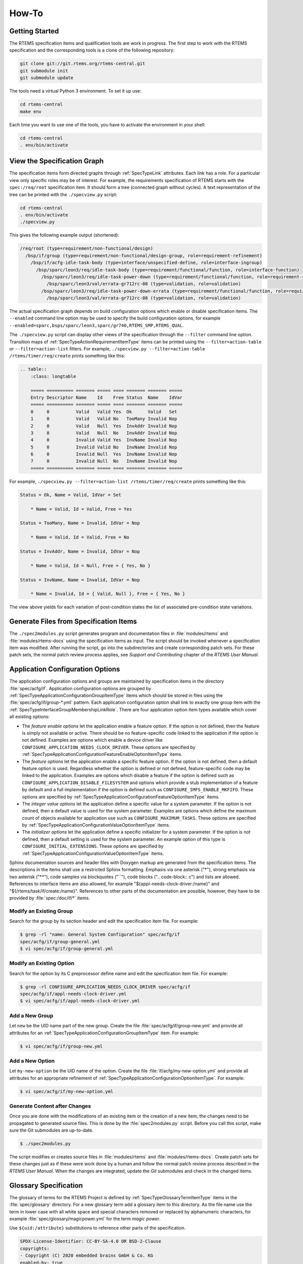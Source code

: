 .. SPDX-License-Identifier: CC-BY-SA-4.0

.. Copyright (C) 2020, 2023 embedded brains GmbH & Co. KG

How-To
======

Getting Started
---------------

The RTEMS specification items and qualification tools are work in progress.  The
first step to work with the RTEMS specification and the corresponding tools is a
clone of the following repository:

.. code-block:: none

    git clone git://git.rtems.org/rtems-central.git
    git submodule init
    git submodule update

The tools need a virtual Python 3 environment. To set it up use:

.. code-block:: none

    cd rtems-central
    make env

Each time you want to use one of the tools, you have to activate the
environment in your shell:

.. code-block:: none

    cd rtems-central
    . env/bin/activate

View the Specification Graph
----------------------------

The specification items form directed graphs through :ref:`SpecTypeLink`
attributes.  Each link has a role.  For a particular view only specific roles
may be of interest.  For example, the requirements specification of RTEMS
starts with the ``spec:/req/root`` specification item.  It should form a tree
(connected graph without cycles).  A text representation of the tree can be
printed with the ``./specview.py`` script:

.. code-block:: none

    cd rtems-central
    . env/bin/activate
    ./specview.py

This gives the following example output (shortened):

.. code-block:: none

    /req/root (type=requirement/non-functional/design)
      /bsp/if/group (type=requirement/non-functional/design-group, role=requirement-refinement)
        /bsp/if/acfg-idle-task-body (type=interface/unspecified-define, role=interface-ingroup)
          /bsp/sparc/leon3/req/idle-task-body (type=requirement/functional/function, role=interface-function)
            /bsp/sparc/leon3/req/idle-task-power-down (type=requirement/functional/function, role=requirement-refinement)
              /bsp/sparc/leon3/val/errata-gr712rc-08 (type=validation, role=validation)
            /bsp/sparc/leon3/req/idle-task-power-down-errata (type=requirement/functional/function, role=requirement-refinement)
              /bsp/sparc/leon3/val/errata-gr712rc-08 (type=validation, role=validation)

The actual specification graph depends on build configuration options which
enable or disable specification items.  The ``--enabled`` command line option
may be used to specify the build configuration options, for example
``--enabled=sparc,bsps/sparc/leon3,sparc/gr740,RTEMS_SMP,RTEMS_QUAL``.

The ``./specview.py`` script can display other views of the specification
through the ``--filter`` command line option.  Transition maps of
:ref:`SpecTypeActionRequirementItemType` items can be printed using the
``--filter=action-table`` or ``--filter=action-list`` filters.  For example,
``./specview.py --filter=action-table /rtems/timer/req/create`` prints
something like this:

.. code-block:: none

    .. table::
        :class: longtable

        ===== ========== ======= ===== ==== ======= ======= =====
        Entry Descriptor Name    Id    Free Status  Name    IdVar
        ===== ========== ======= ===== ==== ======= ======= =====
        0     0          Valid   Valid Yes  Ok      Valid   Set
        1     0          Valid   Valid No   TooMany Invalid Nop
        2     0          Valid   Null  Yes  InvAddr Invalid Nop
        3     0          Valid   Null  No   InvAddr Invalid Nop
        4     0          Invalid Valid Yes  InvName Invalid Nop
        5     0          Invalid Valid No   InvName Invalid Nop
        6     0          Invalid Null  Yes  InvName Invalid Nop
        7     0          Invalid Null  No   InvName Invalid Nop
        ===== ========== ======= ===== ==== ======= ======= =====

For example, ``./specview.py --filter=action-list /rtems/timer/req/create``
prints something like this:

.. code-block:: none

    Status = Ok, Name = Valid, IdVar = Set

        * Name = Valid, Id = Valid, Free = Yes

    Status = TooMany, Name = Invalid, IdVar = Nop

        * Name = Valid, Id = Valid, Free = No

    Status = InvAddr, Name = Invalid, IdVar = Nop

        * Name = Valid, Id = Null, Free = { Yes, No }

    Status = InvName, Name = Invalid, IdVar = Nop

        * Name = Invalid, Id = { Valid, Null }, Free = { Yes, No }

The view above yields for each variation of post-condition states the list of
associated pre-condition state variations.

Generate Files from Specification Items
---------------------------------------

The ``./spec2modules.py`` script generates program and documentation files in
:file:`modules/rtems` and :file:`modules/rtems-docs` using the specification
items as input.  The script should be invoked whenever a specification item was
modified.  After running the script, go into the subdirectories and create
corresponding patch sets.  For these patch sets, the normal patch review
process applies, see *Support and Contributing* chapter of the *RTEMS User
Manual*.

Application Configuration Options
---------------------------------

The application configuration options and groups are maintained by
specification items in the directory :file:`spec/acfg/if`.  Application
configuration options are grouped by
:ref:`SpecTypeApplicationConfigurationGroupItemType` items which should be
stored in files using the :file:`spec/acfg/if/group-*.yml` pattern.  Each
application configuration option shall link to exactly one group item with the
:ref:`SpecTypeInterfaceGroupMembershipLinkRole`.  There are four
application option item types available which cover all existing options:

* The *feature enable options* let the application enable a feature option.  If
  the option is not defined, then the feature is simply not available or
  active.  There should be no feature-specific code linked to the application
  if the option is not defined.  Examples are options which enable a device
  driver like ``CONFIGURE_APPLICATION_NEEDS_CLOCK_DRIVER``.  These options are
  specified by
  :ref:`SpecTypeApplicationConfigurationFeatureEnableOptionItemType` items.

* The *feature options* let the application enable a specific feature option.
  If the option is not defined, then a default feature option is used.
  Regardless whether the option is defined or not defined, feature-specific
  code may be linked to the application.  Examples are options which disable a
  feature if the option is defined such as
  ``CONFIGURE_APPLICATION_DISABLE_FILESYSTEM`` and options which provide a stub
  implementation of a feature by default and a full implementation if the
  option is defined such as ``CONFIGURE_IMFS_ENABLE_MKFIFO``.  These options
  are specified by :ref:`SpecTypeApplicationConfigurationFeatureOptionItemType`
  items.

* The *integer value options* let the application define a specific value for a
  system parameter.  If the option is not defined, then a default value is used
  for the system parameter.  Examples are options which define the maximum
  count of objects available for application use such as
  ``CONFIGURE_MAXIMUM_TASKS``.  These options are specified by
  :ref:`SpecTypeApplicationConfigurationValueOptionItemType` items.

* The *initializer options* let the application define a specific initializer
  for a system parameter.  If the option is not defined, then a default setting
  is used for the system parameter.  An example option of this type is
  ``CONFIGURE_INITIAL_EXTENSIONS``.  These options are specified by
  :ref:`SpecTypeApplicationConfigurationValueOptionItemType` items.

Sphinx documentation sources and header files with Doxygen markup are generated
from the specification items.  The descriptions in the items shall use a
restricted Sphinx formatting.  Emphasis via one asterisk ("*"), strong emphasis
via two asterisk ("**"), code samples via blockquotes ("``"), code blocks ("..
code-block:: c") and lists are allowed.  References to interface items are also
allowed, for example "${appl-needs-clock-driver:/name}" and
"${/rtems/task/if/create:/name}".  References to other parts of the
documentation are possible, however, they have to be provided by
:file:`spec:/doc/if/*` items.

Modify an Existing Group
^^^^^^^^^^^^^^^^^^^^^^^^

Search for the group by its section header and edit the specification item
file.  For example:

.. code-block:: none

    $ grep -rl "name: General System Configuration" spec/acfg/if
    spec/acfg/if/group-general.yml
    $ vi spec/acfg/if/group-general.yml

Modify an Existing Option
^^^^^^^^^^^^^^^^^^^^^^^^^

Search for the option by its C preprocessor define name and edit the
specification item file.  For example:

.. code-block:: none

    $ grep -rl CONFIGURE_APPLICATION_NEEDS_CLOCK_DRIVER spec/acfg/if
    spec/acfg/if/appl-needs-clock-driver.yml
    $ vi spec/acfg/if/appl-needs-clock-driver.yml

Add a New Group
^^^^^^^^^^^^^^^

Let ``new`` be the UID name part of the new group.  Create the file
:file:`spec/acfg/if/group-new.yml` and provide all attributes for an
:ref:`SpecTypeApplicationConfigurationGroupItemType` item.  For example:

.. code-block:: none

    $ vi spec/acfg/if/group-new.yml

Add a New Option
^^^^^^^^^^^^^^^^

Let ``my-new-option`` be the UID name of the option.  Create the file
:file:`if/acfg/my-new-option.yml` and provide all attributes for an appropriate
refinement of :ref:`SpecTypeApplicationConfigurationOptionItemType`.  For
example:

.. code-block:: none

    $ vi spec/acfg/if/my-new-option.yml

Generate Content after Changes
^^^^^^^^^^^^^^^^^^^^^^^^^^^^^^

Once you are done with the modifications of an existing item or the creation of
a new item, the changes need to be propagated to generated source files.  This
is done by the :file:`spec2modules.py` script.  Before you call this script,
make sure the Git submodules are up-to-date.

.. code-block:: none

    $ ./spec2modules.py

The script modifies or creates source files in :file:`modules/rtems` and
:file:`modules/rtems-docs`.  Create patch sets for these changes just as if
these were work done by a human and follow the normal patch review process
described in the *RTEMS User Manual*.  When the changes are integrated, update
the Git submodules and check in the changed items.

Glossary Specification
----------------------

The glossary of terms for the RTEMS Project is defined by
:ref:`SpecTypeGlossaryTermItemType` items in the :file:`spec/glossary`
directory.  For a new glossary term add a glossary item to this directory.  As
the file name use the term in lower case with all white space and special
characters removed or replaced by alphanumeric characters, for example
:file:`spec/glossary/magicpower.yml` for the term `magic power`.

Use ``${uid:/attribute}`` substitutions to reference other parts of the
specification.

.. code-block:: yaml

    SPDX-License-Identifier: CC-BY-SA-4.0 OR BSD-2-Clause
    copyrights:
    - Copyright (C) 2020 embedded brains GmbH & Co. KG
    enabled-by: true
    glossary-type: term
    links:
    - role: glossary-member
      uid: ../glossary-general
    term: magic power
    text: |
      Magic power enables a caller to create magic objects using a
      ${magicwand:/term}.
    type: glossary

Define acronyms with the phrase `This term is an acronym for *.` in the
``text`` attribute:

.. code-block:: yaml

    ...
    term: MP
    ...
    text: |
      This term is an acronym for Magic Power.
    ...

Once you are done with the glossary items, run the script
:file:`spec2modules.py` to generate the derived documentation content.  Send
patches for the generated documentation and the specification to the
:r:list:`devel` and follow the normal patch review process.

Interface Specification
-----------------------

.. _ReqEngAddAPIHeaderFile:

Specify an API Header File
^^^^^^^^^^^^^^^^^^^^^^^^^^

The RTEMS :term:`API` header files are specified under ``spec:/rtems/*/if``.
Create a subdirectory with a corresponding name for the API, for example in
:file:`spec/rtems/foo/if` for the `foo` API.  In this new subdirectory place an
:ref:`SpecTypeInterfaceHeaderFileItemType` item named :file:`header.yml`
(:file:`spec/rtems/foo/if/header.yml`) and populate it with the required
attributes.

.. code-block:: yaml

    SPDX-License-Identifier: CC-BY-SA-4.0 OR BSD-2-Clause
    copyrights:
    - Copyright (C) 2020 embedded brains GmbH & Co. KG
    enabled-by: true
    interface-type: header-file
    links:
    - role: interface-placement
      uid: /if/domain
    - role: interface-ingroup
      uid: ../req/group
    path: rtems/rtems/foo.h
    prefix: cpukit/include
    type: interface

Specify an API Element
^^^^^^^^^^^^^^^^^^^^^^

Figure out the corresponding header file item.  If it does not exist, see
:ref:`ReqEngAddAPIHeaderFile`.  Place a specialization of an
:ref:`SpecTypeInterfaceItemType` item into the directory of the header file
item, for example :file:`spec/rtems/foo/if/bar.yml` for the :c:func:`bar`
function.  Add the required attributes for the new interface item.  Do not hard
code interface names which are used to define the new interface.  Use
``${uid-of-interface-item:/name}`` instead.  If the referenced interface is
specified in the same directory, then use a relative UID.  Using interface
references creates implicit dependencies and helps the header file generator to
resolve the interface dependencies and header file includes for you.  Use
:ref:`SpecTypeInterfaceUnspecifiedItemType` items for interface dependencies to
other domains such as the C language, the compiler, the implementation, or
user-provided defines.  To avoid cyclic dependencies between types you may use
an :ref:`SpecTypeInterfaceForwardDeclarationItemType` item.

.. code-block:: yaml

    SPDX-License-Identifier: CC-BY-SA-4.0 OR BSD-2-Clause
    brief: Tries to create a magic object and returns it.
    copyrights:
    - Copyright (C) 2020 embedded brains GmbH & Co. KG
    definition:
      default:
        body: null
        params:
        - ${magic-wand:/name} ${.:/params[0]/name}
        return: ${magic-type:/name} *
      variants: []
    description: |
      The magic object is created out of nothing with the help of a magic wand.
    enabled-by: true
    interface-type: function
    links:
    - role: interface-placement
      uid: header
    - role: interface-ingroup
      uid: /groups/api/classic/foo
    name: bar
    notes: null
    params:
    - description: is the magic wand.
      dir: null
      name: magic_wand
    return:
      return: Otherwise, the magic object is returned.
      return-values:
      - description: The caller did not have enough magic power.
        value: ${/c/if/null}
    type: interface

Requirements Depending on Build Configuration Options
-----------------------------------------------------

Use the ``enabled-by`` attribute of items or parts of an item to make it
dependent on build configuration options such as :c:data:`RTEMS_SMP` or
architecture-specific options such as
:c:data:`CPU_ENABLE_ROBUST_THREAD_DISPATCH`, see
:ref:`SpecTypeEnabledByExpression`.  With this attribute the specification can
be customized at the level of an item or parts of an item.  If the
``enabled-by`` attribute evaluates to false for a particular configuration,
then the item or the associated part is disabled in the specification.  The
``enabled-by`` attribute acts as a formalized *where* clause, see
:ref:`recommended requirements syntax <ReqEngSyntax>`.

Please have a look at the following example which specifies the transition map
of :c:func:`rtems_signal_catch`:

.. code-block:: yaml

    transition-map:
    - enabled-by: true
      post-conditions:
        Status: Ok
        ASRInfo:
        - if:
            pre-conditions:
              Handler: Valid
          then: New
        - else: Inactive
      pre-conditions:
        Pending: all
        Handler: all
        Preempt: all
        Timeslice: all
        ASR: all
        IntLvl: all
    - enabled-by: CPU_ENABLE_ROBUST_THREAD_DISPATCH
      post-conditions:
        Status: NotImplIntLvl
        ASRInfo: NopIntLvl
      pre-conditions:
        Pending: all
        Handler:
        - Valid
        Preempt: all
        Timeslice: all
        ASR: all
        IntLvl:
        - Positive
    - enabled-by: RTEMS_SMP
      post-conditions:
        Status: NotImplNoPreempt
        ASRInfo: NopNoPreempt
      pre-conditions:
        Pending: all
        Handler:
        - Valid
        Preempt:
        - 'No'
        Timeslice: all
        ASR: all
        IntLvl: all

Requirements Depending on Application Configuration Options
-----------------------------------------------------------

Requirements which depend on application configuration options such as
:c:data:`CONFIGURE_MAXIMUM_PROCESSORS` should be written in the following
:ref:`syntax <ReqEngSyntax>`:

    **Where** <feature is included>, the <system name> shall <system response>.

Use these clauses with care.  Make sure all feature combinations are covered.
Using a truth table may help.  If a requirement depends on multiple features,
use:

    **Where** <feature 0>, **where** <feature 1>, **where** <feature ...>, the
    <system name> shall <system response>.

For application configuration options, use the clauses like this:

:c:data:`CONFIGURE_MAXIMUM_PROCESSORS` equal to one

   **Where** the system was configured with a processor maximum of exactly
   one, ...

:c:data:`CONFIGURE_MAXIMUM_PROCESSORS` greater than one

   **Where** the system was configured with a processor maximum greater than
   one, ...

Please have a look at the following example used to specify
:c:func:`rtems_signal_catch`.  The example is a post-condition state
specification of an action requirement, so there is an implicit set of
pre-conditions and the trigger:

   **While** <pre-condition(s)>, **when** rtems_signal_catch() is called, ...

The *where* clauses should be mentally placed before the *while* clauses.

.. code-block:: yaml

    post-conditions:
    - name: ASRInfo
      states:
      - name: NopNoPreempt
        test-code: |
          if ( rtems_configuration_get_maximum_processors() > 1 ) {
            CheckNoASRChange( ctx );
          } else {
            CheckNewASRSettings( ctx );
          }
        text: |
          Where the scheduler does not support the no-preempt mode, the ASR
          information of the caller of ${../if/catch:/name} shall not be
          changed by the ${../if/catch:/name} call.

          Where the scheduler does support the no-preempt mode, the ASR
          processing for the caller of ${../if/catch:/name} shall be done using
          the handler specified by ${../if/catch:/params[0]/name} in the mode
          specified by ${../if/catch:/params[1]/name}.

Action Requirements
-------------------

:ref:`SpecTypeActionRequirementItemType` items may be used to specify and
validate directive calls.  They are a generator for event-driven requirements.
Event-driven requirements should be written in the following :ref:`syntax
<ReqEngSyntax>`:

    **While** <pre-condition 0>, **while** <pre-condition 1>, ..., **while**
    <pre-condition *n*>, **when** <trigger>, the <system name> shall <system
    response>.

The list of *while* <pre-condition *i*> clauses for *i* from 1 to *n* in the
EARS notation is generated by *n* pre-condition states in the action
requirement item, see the ``pre-condition`` attribute in the
:ref:`SpecTypeActionRequirementItemType`.

The <trigger> in the EARS notation is defined for an action requirement item by
the link to an :ref:`SpecTypeInterfaceFunctionItemType` or an
:ref:`SpecTypeInterfaceMacroItemType` item using the
:ref:`SpecTypeInterfaceFunctionLinkRole`.  The code provided by the
``test-action`` attribute defines the action code which should invoke the
trigger directive in a particular set of pre-condition states.

Each post-condition state of the action requirement item generates a <system
name> shall <system response> clause in the EARS notation, see the
``post-condition`` attribute in the :ref:`SpecTypeActionRequirementItemType`.

Each entry in the transition map is an event-driven requirement composed of the
pre-condition states, the trigger defined by the link to a directive, and the
post-condition states.  The transition map is defined by a list of
:ref:`SpecTypeActionRequirementTransition` descriptors.

Use ``CamelCase`` for the pre-condition names, post-condition names, and state
names in action requirement items.  The more conditions a directive has, the
shorter should be the names.  The transition map may be documented as a table
and more conditions need more table columns.  Use item attribute references in
the ``text`` attributes.  This allows context-sensitive substitutions.

Example
^^^^^^^

Lets have a look at an example of an action requirement item.  We would like to
specify and validate the behaviour of the

.. code-block:: c

    rtems_status_code rtems_timer_create( rtems_name name, rtems_id *id );

directive which is particularly simple.  For a more complex example see the
specification of :c:func:`rtems_signal_catch` or :c:func:`rtems_signal_send` in
``spec:/rtems/signal/req/catch`` or ``spec:/rtems/signal/send`` respectively.

The event triggers are calls to :c:func:`rtems_timer_create`.  Firstly, we need
the list of pre-conditions relevant to this directive.  Good candidates are the
directive parameters, this gives us the ``Name`` and ``Id`` conditions.  A
system condition is if an inactive timer object is available so that we can
create a timer, this gives us the ``Free`` condition.  Secondly, we need the
list of post-conditions relevant to this directive.  They are the return status
of the directive, ``Status``, the validity of a unique object name, ``Name``,
and the value of an object identifier variable, ``IdVar``.  Each condition has
a set of states, see the YAML data below for the details.  The specified
conditions and states yield the following transition map:

.. table::
    :class: longtable

    ===== ========== ======= ===== ==== ======= ======= =====
    Entry Descriptor Name    Id    Free Status  Name    IdVar
    ===== ========== ======= ===== ==== ======= ======= =====
    0     0          Valid   Valid Yes  Ok      Valid   Set
    1     0          Valid   Valid No   TooMany Invalid Nop
    2     0          Valid   Null  Yes  InvAddr Invalid Nop
    3     0          Valid   Null  No   InvAddr Invalid Nop
    4     0          Invalid Valid Yes  InvName Invalid Nop
    5     0          Invalid Valid No   InvName Invalid Nop
    6     0          Invalid Null  Yes  InvName Invalid Nop
    7     0          Invalid Null  No   InvName Invalid Nop
    ===== ========== ======= ===== ==== ======= ======= =====

Not all transition maps are that small, the transition map of
:c:func:`rtems_task_mode` has more than 8000 entries.  We can construct
requirements from the clauses of the entries.  For example, the three
requirements of entry 0 (Name=Valid, Id=Valid, and Free=Yes results in
Status=Ok, Name=Valid, and IdVar=Set) are:

    While the ``name`` parameter is valid, while the ``id`` parameter
    references an object of type rtems_id, while the system has at least one
    inactive timer object available, when rtems_timer_create() is called, the
    return status of rtems_timer_create() shall be RTEMS_SUCCESSFUL.

    While the ``name`` parameter is valid, while the ``id`` parameter
    references an object of type rtems_id, while the system has at least one
    inactive timer object available, when rtems_timer_create() is called, the
    unique object name shall identify the timer created by the
    rtems_timer_create() call.

    While the ``name`` parameter is valid, while the ``id`` parameter
    references an object of type rtems_id, while the system has at least one
    inactive timer object available, when rtems_timer_create() is called, the
    value of the object referenced by the ``id`` parameter shall be set to the
    object identifier of the created timer after the return of the
    rtems_timer_create() call.

Now we will have a look at the specification item line by line.  The top-level
attributes are normally in alphabetical order in an item file.  For this
presentation we use a structured order.

.. code-block:: yaml

    SPDX-License-Identifier: CC-BY-SA-4.0 OR BSD-2-Clause
    copyrights:
    - Copyright (C) 2021 embedded brains GmbH & Co. KG
    enabled-by: true
    functional-type: action
    rationale: null
    references: []
    requirement-type: functional

The specification items need a bit of boilerplate to tell you what they are,
who wrote them, and what their license is.

.. code-block:: yaml

    text: ${.:text-template}

Each requirement item needs a ``text`` attribute.  For the action requirements,
we do not have a single requirement. There is just a template indicator and no
plain text.  Several event-driven requirements are defined by the
pre-conditions, the trigger, and the post-conditions.

.. code-block:: yaml

    pre-conditions:
    - name: Name
      states:
      - name: Valid
        test-code: |
          ctx->name = NAME;
        text: |
          While the ${../if/create:/params[0]/name} parameter is valid.
      - name: Invalid
        test-code: |
          ctx->name = 0;
        text: |
          While the ${../if/create:/params[0]/name} parameter is invalid.
      test-epilogue: null
      test-prologue: null
    - name: Id
      states:
      - name: Valid
        test-code: |
          ctx->id = &ctx->id_value;
        text: |
          While the ${../if/create:/params[1]/name} parameter references an object
          of type ${../../type/if/id:/name}.
      - name: 'Null'
        test-code: |
          ctx->id = NULL;
        text: |
          While the ${../if/create:/params[1]/name} parameter is
          ${/c/if/null:/name}.
      test-epilogue: null
      test-prologue: null
    - name: Free
      states:
      - name: 'Yes'
        test-code: |
          /* Ensured by the test suite configuration */
        text: |
          While the system has at least one inactive timer object available.
      - name: 'No'
        test-code: |
          ctx->seized_objects = T_seize_objects( Create, NULL );
        text: |
          While the system has no inactive timer object available.
      test-epilogue: null
      test-prologue: null

This list defines the pre-conditions.  Each pre-condition has a list of states
and corresponding validation test code.

.. code-block:: yaml

    links:
    - role: interface-function
      uid: ../if/create
    test-action: |
      ctx->status = rtems_timer_create( ctx->name, ctx->id );

The link to the :c:func:`rtems_timer_create` interface specification item with
the ``interface-function`` link role defines the trigger.  The ``test-action``
defines the how the triggering directive is invoked for the validation test
depending on the pre-condition states.  The code is not always as simple as in
this example.  The validation test is defined in this item along with the
specification.

.. code-block:: yaml

    post-conditions:
    - name: Status
      states:
      - name: Ok
        test-code: |
          T_rsc_success( ctx->status );
        text: |
          The return status of ${../if/create:/name} shall be
          ${../../status/if/successful:/name}.
      - name: InvName
        test-code: |
          T_rsc( ctx->status, RTEMS_INVALID_NAME );
        text: |
          The return status of ${../if/create:/name} shall be
          ${../../status/if/invalid-name:/name}.
      - name: InvAddr
        test-code: |
          T_rsc( ctx->status, RTEMS_INVALID_ADDRESS );
        text: |
          The return status of ${../if/create:/name} shall be
          ${../../status/if/invalid-address:/name}.
      - name: TooMany
        test-code: |
          T_rsc( ctx->status, RTEMS_TOO_MANY );
        text: |
          The return status of ${../if/create:/name} shall be
          ${../../status/if/too-many:/name}.
      test-epilogue: null
      test-prologue: null
    - name: Name
      states:
      - name: Valid
        test-code: |
          id = 0;
          sc = rtems_timer_ident( NAME, &id );
          T_rsc_success( sc );
          T_eq_u32( id, ctx->id_value );
        text: |
          The unique object name shall identify the timer created by the
          ${../if/create:/name} call.
      - name: Invalid
        test-code: |
          sc = rtems_timer_ident( NAME, &id );
          T_rsc( sc, RTEMS_INVALID_NAME );
        text: |
          The unique object name shall not identify a timer.
      test-epilogue: null
      test-prologue: |
        rtems_status_code sc;
        rtems_id          id;
    - name: IdVar
      states:
      - name: Set
        test-code: |
          T_eq_ptr( ctx->id, &ctx->id_value );
          T_ne_u32( ctx->id_value, INVALID_ID );
        text: |
          The value of the object referenced by the ${../if/create:/params[1]/name}
          parameter shall be set to the object identifier of the created timer
          after the return of the ${../if/create:/name} call.
      - name: Nop
        test-code: |
          T_eq_u32( ctx->id_value, INVALID_ID );
        text: |
          Objects referenced by the ${../if/create:/params[1]/name} parameter in
          past calls to ${../if/create:/name} shall not be accessed by the
          ${../if/create:/name} call.
      test-epilogue: null
      test-prologue: null

This list defines the post-conditions.  Each post-condition has a list of
states and corresponding validation test code.

.. code-block:: yaml

    skip-reasons: {}
    transition-map:
    - enabled-by: true
      post-conditions:
        Status:
        - if:
            pre-conditions:
              Name: Invalid
          then: InvName
        - if:
            pre-conditions:
              Id: 'Null'
          then: InvAddr
        - if:
            pre-conditions:
              Free: 'No'
          then: TooMany
        - else: Ok
        Name:
        - if:
            post-conditions:
              Status: Ok
          then: Valid
        - else: Invalid
        IdVar:
        - if:
            post-conditions:
              Status: Ok
          then: Set
        - else: Nop
      pre-conditions:
        Name: all
        Id: all
        Free: all
    type: requirement

This list of transition descriptors defines the transition map.  For the
post-conditions, you can use expressions to ease the specification, see
:ref:`SpecTypeActionRequirementTransitionPostConditionState`.  The
``skip-reasons`` can be used to skip entire entries in the transition map, see
:ref:`SpecTypeActionRequirementSkipReasons`.

.. code-block:: yaml

    test-brief: null
    test-description: null

The item contains the validation test code.  The validation test in general can
be described by these two attributes.

.. code-block:: yaml

    test-target: testsuites/validation/tc-timer-create.c

This is the target file for the generated validation test code.  Make sure this
file is included in the build specification, otherwise the test code generation
will fail.

.. code-block:: yaml

    test-includes:
    - rtems.h
    - string.h
    test-local-includes: []

You can specify a list of includes for the validation test.

.. code-block:: yaml

    test-header: null

A test header may be used to create a parameterized validation test, see
:ref:`SpecTypeTestHeader`.  This is an advanced topic, see the specification of
:c:func:`rtems_task_ident` for an example.

.. code-block:: yaml

    test-context-support: null
    test-context:
    - brief: |
        This member is used by the T_seize_objects() and T_surrender_objects()
        support functions.
      description: null
      member: |
        void *seized_objects
    - brief: |
        This member may contain the object identifier returned by
        rtems_timer_create().
      description: null
      member: |
        rtems_id id_value
    - brief: |
        This member specifies the ${../if/create:/params[0]/name} parameter for the
        action.
      description: null
      member: |
        rtems_name name
    - brief: |
        This member specifies the ${../if/create:/params[1]/name} parameter for the
        action.
      description: null
      member: |
        rtems_id *id
    - brief: |
        This member contains the return status of the action.
      description: null
      member: |
        rtems_status_code status

You can specify a list of validation test context members which can be used to
maintain the state of the validation test.  The context is available through an
implicit ``ctx`` variable in all code blocks except the support blocks.  The
context support code can be used to define test-specific types used by context
members.  Do not use global variables.

.. code-block:: yaml

    test-support: |
      #define NAME rtems_build_name( 'T', 'E', 'S', 'T' )

      #define INVALID_ID 0xffffffff

      static rtems_status_code Create( void *arg, uint32_t *id )
      {
        return rtems_timer_create( rtems_build_name( 'S', 'I', 'Z', 'E' ), id );
      }

The support code block can be used to provide functions, data structures, and
constants for the validation test.

.. code-block:: yaml

    test-prepare: null
    test-cleanup: |
      if ( ctx->id_value != INVALID_ID ) {
        rtems_status_code sc;

        sc = rtems_timer_delete( ctx->id_value );
        T_rsc_success( sc );

        ctx->id_value = INVALID_ID;
      }

      T_surrender_objects( &ctx->seized_objects, rtems_timer_delete );

The validation test basically executes a couple of nested for loops to iterate
over each pre-condition and each state of the pre-conditions.  These two
optional code blocks can be used to prepare the pre-condition state
preparations and clean up after the post-condition checks in each loop
iteration.

.. code-block:: yaml

    test-setup:
      brief: null
      code: |
        memset( ctx, 0, sizeof( *ctx ) );
        ctx->id_value = INVALID_ID;
      description: null
    test-stop: null
    test-teardown: null

These optional code blocks correspond to test fixture methods, see
:ref:`RTEMSTestFrameworkFixture`.

Pre-Condition Templates
^^^^^^^^^^^^^^^^^^^^^^^

Specify all directive parameters as separate pre-conditions.  Use the following
syntax for directive object identifier parameters:

.. code-block:: yaml

    - name: Id
      states:
      - name: NoObj
        test-code: |
          ctx->id = 0xffffffff;
        text: |
          While the ${../if/directive:/params[0]/name} parameter is not
          associated with a thing.
      - name: ClassA
        test-code: |
          ctx->id = ctx->class_a_id;
        text: |
          While the ${../if/directive:/params[0]/name} parameter is associated
          with a class A thing.
      - name: ClassB
        test-code: |
          ctx->id = ctx->class_b_id;
        text: |
          While the ${../if/directive:/params[0]/name} parameter is associated
          with a class B thing.
      test-epilogue: null
      test-prologue: null

Do not add specifications for invalid pointers.  In general, there are a lot of
invalid pointers and the use of an invalid pointer is in almost all cases
undefined behaviour in RTEMS.  There may be specifications for special cases
which deal with some very specific invalid pointers such as the :c:data:`NULL`
pointer or pointers which do not satisfy a range or boundary condition.  Use
the following syntax for directive pointer parameters:

.. code-block:: yaml

    - name: Id
      states:
      - name: Valid
        test-code: |
          ctx->id = &ctx->id_value;
        text: |
          While the ${../if/directive:/params[3]/name} parameter references an
          object of type ${../../type/if/id:/name}.
      - name: 'Null'
        test-code: |
          ctx->id = NULL;
        text: |
          While the ${../if/directive:/params[3]/name} parameter is
          ${/c/if/null:/name}.
      test-epilogue: null
      test-prologue: null

Use the following syntax for other directive parameters:

.. code-block:: yaml

    - name: Name
      states:
      - name: Valid
        test-code: |
          ctx->name = NAME;
        text: |
          While the ${../if/directive:/params[0]/name} parameter is valid.
      - name: Invalid
        test-code: |
          ctx->name = 0;
        text: |
          While the ${../if/directive:/params[0]/name} parameter is invalid.
      test-epilogue: null
      test-prologue: null

Post-Condition Templates
^^^^^^^^^^^^^^^^^^^^^^^^

Do not mix different things into one post-condition.  If you write multiple
sentences to describe what happened, then think about splitting up the
post-condition.  Keep the post-condition simple and focus on one testable
aspect which may be changed by a directive call.

For directives returning an :c:type:`rtems_status_code` use the following
post-condition states.  Specify only status codes which may be returned by the
directive.  Use it as the first post-condition.  The first state shall be
``Ok``.  The other states shall be listed in the order in which they can occur.

.. code-block:: yaml

    - name: Status
      states:
      - name: Ok
        test-code: |
          T_rsc_success( ctx->status );
        text: |
          The return status of ${../if/directive:/name} shall be
          ${../../status/if/successful:/name}.
      - name: IncStat
        test-code: |
          T_rsc( ctx->status, RTEMS_INCORRECT_STATE );
        text: |
          The return status of ${../if/directive:/name} shall be
          ${../../status/if/incorrect-state:/name}.
      - name: InvAddr
        test-code: |
          T_rsc( ctx->status, RTEMS_INVALID_ADDRESS );
        text: |
          The return status of ${../if/directive:/name} shall be
          ${../../status/if/invalid-address:/name}.
      - name: InvName
        test-code: |
          T_rsc( ctx->status, RTEMS_INVALID_NAME );
        text: |
          The return status of ${../if/directive:/name} shall be
          ${../../status/if/invalid-name:/name}.
      - name: InvNum
        test-code: |
          T_rsc( ctx->status, RTEMS_INVALID_NUMBER );
        text: |
          The return status of ${../if/directive:/name} shall be
          ${../../status/if/invalid-number:/name}.
      - name: InvSize
        test-code: |
          T_rsc( ctx->status, RTEMS_INVALID_SIZE );
        text: |
          The return status of ${../if/directive:/name} shall be
          ${../../status/if/invalid-size:/name}.
      - name: InvPrio
        test-code: |
          T_rsc( ctx->status, RTEMS_INVALID_PRIORITY );
        text: |
          The return status of ${../if/directive:/name} shall be
          ${../../status/if/invalid-priority:/name}.
      - name: NotConf
        test-code: |
          T_rsc( ctx->status, RTEMS_NOT_CONFIGURED );
        text: |
          The return status of ${../if/directive:/name} shall be
          ${../../status/if/not-configured:/name}.
      - name: NotDef
        test-code: |
          T_rsc( ctx->status, RTEMS_NOT_DEFINED );
        text: |
          The return status of ${../if/directive:/name} shall be
          ${../../status/if/not-defined:/name}.
      - name: NotImpl
        test-code: |
          T_rsc( ctx->status, RTEMS_NOT_IMPLEMENTED );
        text: |
          The return status of ${../if/directive:/name} shall be
          ${../../status/if/not-implemented:/name}.
      - name: TooMany
        test-code: |
          T_rsc( ctx->status, RTEMS_TOO_MANY );
        text: |
          The return status of ${../if/directive:/name} shall be
          ${../../status/if/too-many:/name}.
      - name: Unsat
        test-code: |
          T_rsc( ctx->status, RTEMS_UNSATISFIED  );
        text: |
          The return status of ${../if/directive:/name} shall be
          ${../../status/if/unsatisfied:/name}.
      test-epilogue: null
      test-prologue: null

For values which are returned by reference through directive parameters, use
the following post-condition states.

.. code-block:: yaml

    - name: SomeParamVar
      states:
      - name: Set
        test-code: |
          /* Add code to check that the object value was set to X */
        text: |
          The value of the object referenced by the
          ${../if/directive:/params[0]/name} parameter shall be set to X after
          the return of the ${../if/directive:/name} call.
      - name: Nop
        test-code: |
          /* Add code to check that the object was not modified */
        text: |
          Objects referenced by the ${../if/directive:/params[0]/name}
          parameter in past calls to ${../if/directive:/name} shall not be
          accessed by the ${../if/directive:/name} call.

Verify the Specification Items
------------------------------

The ``./specverify.py`` script verifies that the specification items have the
format documented in :ref:`ReqEngSpecificationItems`.  To some extent the
values of attributes are verified as well.
